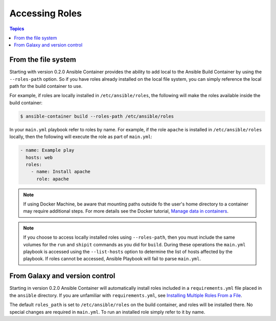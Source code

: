 Accessing Roles
===============

.. contents:: Topics


From the file system
--------------------

Starting with version 0.2.0 Ansible Container provides the ability to add local to the Ansible Build Container
by using the ``--roles-path`` option. So if you have roles already installed on the local file system, you can simply
reference the local path for the build container to use.

For example, if roles are locally installed in ``/etc/ansible/roles``, the following will make the roles available
inside the build container:

.. code-block:: bash

    $ ansible-container build --roles-path /etc/ansible/roles

In your ``main.yml`` playbook refer to roles by name. For example, if the role ``apache`` is installed in ``/etc/ansible/roles``
locally, then the following will execute the role as part of ``main.yml``:

.. code-block:: yaml

    - name: Example play
      hosts: web
      roles:
        - name: Install apache
          role: apache

.. note::

    If using Docker Machine, be aware that mounting paths outside fo the user's home directory to a container may
    require additional steps. For more details see the Docker tutorial, `Manage data in containers <https://docs.docker.com/engine/tutorials/dockervolumes/#/mount-a-host-directory-as-a-data-volume>`_.

.. note::

    If you choose to access locally installed roles using ``--roles-path``, then you must include the same volumes for
    the ``run`` and ``shipit`` commands as you did for ``build``. During these operations the ``main.yml`` playbook is
    accessed using the ``--list-hosts`` option to determine the list of hosts affected by the playbook. If roles cannot be
    accessed, Ansible Playbook will fail to parse ``main.yml``.


From Galaxy and version control
-------------------------------

Starting in version 0.2.0 Ansible Container will automatically install roles included in a ``requirements.yml`` file placed in
the ``ansible`` directory. If you are unfamiliar with ``requirements.yml``, see `Installing Multiple Roles From a File <http://docs.ansible.com/ansible/galaxy.html#installing-multiple-roles-from-a-file>`_.

The default ``roles_path`` is set to ``/etc/ansible/roles`` on the build container, and roles will be installed there. No special
changes are required in ``main.yml``. To run an installed role simply refer to it by name.
